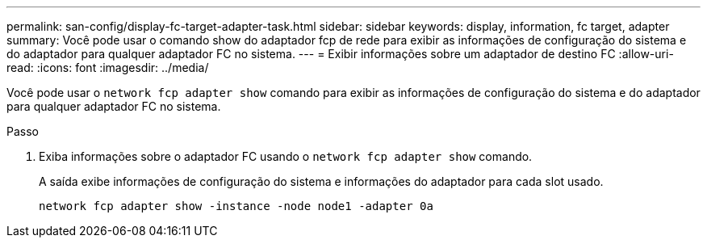 ---
permalink: san-config/display-fc-target-adapter-task.html 
sidebar: sidebar 
keywords: display, information, fc target, adapter 
summary: Você pode usar o comando show do adaptador fcp de rede para exibir as informações de configuração do sistema e do adaptador para qualquer adaptador FC no sistema. 
---
= Exibir informações sobre um adaptador de destino FC
:allow-uri-read: 
:icons: font
:imagesdir: ../media/


[role="lead"]
Você pode usar o `network fcp adapter show` comando para exibir as informações de configuração do sistema e do adaptador para qualquer adaptador FC no sistema.

.Passo
. Exiba informações sobre o adaptador FC usando o `network fcp adapter show` comando.
+
A saída exibe informações de configuração do sistema e informações do adaptador para cada slot usado.

+
`network fcp adapter show -instance -node node1 -adapter 0a`


